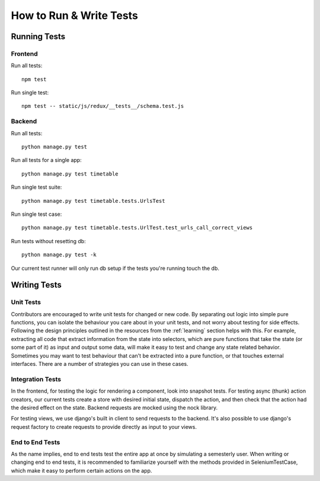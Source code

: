 How to Run & Write Tests
************************

Running Tests
=============

Frontend
--------

Run all tests::

    npm test

Run single test::

    npm test -- static/js/redux/__tests__/schema.test.js

Backend
-------

Run all tests::

    python manage.py test

Run all tests for a single app::
  
    python manage.py test timetable

Run single test suite::

    python manage.py test timetable.tests.UrlsTest

Run single test case::

    python manage.py test timetable.tests.UrlTest.test_urls_call_correct_views

Run tests without resetting db::

    python manage.py test -k

Our current test runner will only run db setup if the tests you're running
touch the db.

Writing Tests
=============

Unit Tests
----------

Contributors are encouraged to write unit tests for changed or new code.
By separating out logic into simple pure functions, you can isolate the
behaviour you care about in your unit tests, and not worry about testing
for side effects. Following the design principles outlined in the resources from
the :ref:`learning` section helps with this. For example, extracting all code 
that extract information from the state into selectors, which are pure functions
that take the state (or some part of it) as input and output some data, will
make it easy to test and change any state related behavior. 
Sometimes you may want to test behaviour that can't be extracted into a pure
function, or that touches external interfaces. There are a number of strategies
you can use in these cases.

Integration Tests
-----------------
In the frontend, for testing the logic for rendering a component, look into
snapshot tests. For testing async (thunk) action creators, our current tests
create a store with desired initial state, dispatch the action, and then check that the action
had the desired effect on the state. Backend requests are mocked using the nock
library.

For testing views, we use django's built in client to send requests to the backend.
It's also possible to use django's request factory to create requests to provide
directly as input to your views. 

End to End Tests
----------------
As the name implies, end to end tests test the entire app at once by simulating
a semesterly user. When writing or changing end to end tests, it is recommended
to familiarize yourself with the methods provided in SeleniumTestCase, which
make it easy to perform certain actions on the app.
